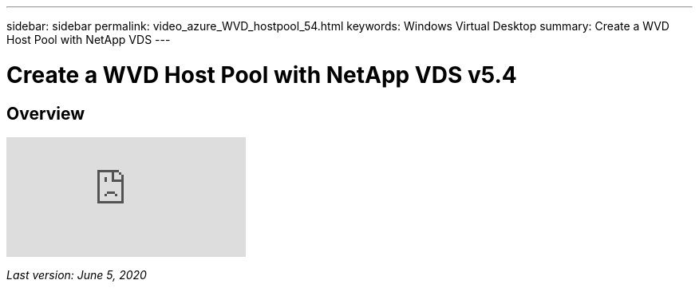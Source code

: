 ---
sidebar: sidebar
permalink: video_azure_WVD_hostpool_54.html
keywords: Windows Virtual Desktop
summary: Create a WVD Host Pool with NetApp VDS
---

= Create a WVD Host Pool with NetApp VDS v5.4

:hardbreaks:
:nofooter:
:icons: font
:linkattrs:
:imagesdir: ./media/

[.lead]
== Overview

video::kaHZm9yCv8g[youtube]

_Last version: June 5, 2020_
